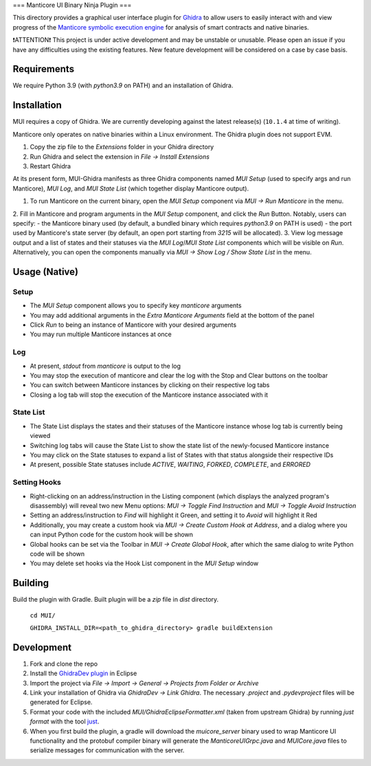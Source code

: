 ===
Manticore UI Binary Ninja Plugin
===

.. image:: https://raw.githubusercontent.com/trailofbits/manticore/master/docs/images/manticore.png
    :width: 200px
    :align: center
    :alt: Manticore

This directory provides a graphical user interface plugin for `Ghidra <https://ghidra-sre.org/>`_ to allow users to easily interact with and view progress of the `Manticore symbolic execution engine <https://github.com/trailofbits/manticore>`_ for analysis of smart contracts and native binaries.

❗ATTENTION❗ This project is under active development and may be unstable or unusable. Please open an issue if you have any difficulties using the existing features. New feature development will be considered on a case by case basis.

Requirements
------------

We require Python 3.9 (with `python3.9` on PATH) and an installation of Ghidra.

Installation
------------

MUI requires a copy of Ghidra. We are currently developing against the latest release(s) (``10.1.4`` at time of writing).

Manticore only operates on native binaries within a Linux environment. The Ghidra plugin does not support EVM.

1. Copy the zip file to the `Extensions` folder in your Ghidra directory 
2. Run Ghidra and select the extension in `File -> Install Extensions`
3. Restart Ghidra 


At its present form, MUI-Ghidra manifests as three Ghidra components named `MUI Setup` (used to specify args and run Manticore), `MUI Log`, and `MUI State List` (which together display Manticore output). 

1. To run Manticore on the current binary, open the `MUI Setup` component via `MUI -> Run Manticore` in the menu.
2. Fill in Manticore and program arguments in the `MUI Setup` component, and click the `Run` Button. Notably, users can specify:
- the Manticore binary used (by default, a bundled binary which requires `python3.9` on PATH is used)
- the port used by Manticore's state server (by default, an open port starting from `3215` will be allocated).
3. View log message output and a list of states and their statuses via the `MUI Log`/`MUI State List` components which will be visible on `Run`. Alternatively, you can open the components manually via `MUI -> Show Log / Show State List` in the menu. 

Usage (Native)
--------------

Setup
~~~~~
- The `MUI Setup` component allows you to specify key `manticore` arguments
- You may add additional arguments in the `Extra Manticore Arguments` field at the bottom of the panel
- Click `Run` to being an instance of Manticore with your desired arguments
- You may run multiple Manticore instances at once

.. image:: https://user-images.githubusercontent.com/29654756/151377073-33fa879d-cece-44a8-a18b-216d47f932d1.png
    :align: center
    :height: 400
    :alt: MUI Setup

Log
~~~
- At present, `stdout` from `manticore` is output to the log
- You may stop the execution of manticore and clear the log with the Stop and Clear buttons on the toolbar
- You can switch between Manticore instances by clicking on their respective log tabs
- Closing a log tab will stop the execution of the Manticore instance associated with it

.. image:: https://user-images.githubusercontent.com/29654756/151377064-e402f91d-eace-48e7-a683-1b8e59bf2127.png
    :align: center
    :height: 400
    :alt: MUI Log

State List
~~~~~~~~~~
- The State List displays the states and their statuses of the Manticore instance whose log tab is currently being viewed
- Switching log tabs will cause the State List to show the state list of the newly-focused Manticore instance
- You may click on the State statuses to expand a list of States with that status alongside their respective IDs 
- At present, possible State statuses include `ACTIVE`, `WAITING`, `FORKED`, `COMPLETE`, and `ERRORED`

.. image:: https://user-images.githubusercontent.com/29654756/151377036-34cf5aa0-2fdf-43ca-a825-0f4fdec16545.png
    :align: center
    :height: 400
    :alt: State List

Setting Hooks
~~~~~~~~~~~~~
- Right-clicking on an address/instruction in the Listing component (which displays the analyzed program's disassembly) will reveal two new Menu options: `MUI -> Toggle Find Instruction` and `MUI -> Toggle Avoid Instruction`
- Setting an address/instruction to `Find` will highlight it Green, and setting it to `Avoid` will highlight it Red
- Additionally, you may create a custom hook via `MUI -> Create Custom Hook at Address`, and a dialog where you can input Python code for the custom hook will be shown
- Global hooks can be set via the Toolbar in `MUI -> Create Global Hook`, after which the same dialog to write Python code will be shown
- You may delete set hooks via the Hook List component in the `MUI Setup` window

.. image:: https://user-images.githubusercontent.com/29654756/151377865-94167e03-f4a8-45ca-b6a5-5be7d1bf2004.png
    :align: center
    :height: 400
    :alt: Setting Hooks

Building
--------

Build the plugin with Gradle. Built plugin will be a `zip` file in `dist` directory.
    
    ``cd MUI/``

    ``GHIDRA_INSTALL_DIR=<path_to_ghidra_directory> gradle buildExtension``

Development
-----------

1. Fork and clone the repo
2. Install the `GhidraDev plugin <https://github.com/NationalSecurityAgency/ghidra/blob/master/GhidraBuild/EclipsePlugins/GhidraDev/GhidraDevPlugin/GhidraDev_README.html>`_ in Eclipse
3. Import the project via `File -> Import -> General -> Projects from Folder or Archive`
4. Link your installation of Ghidra via `GhidraDev -> Link Ghidra`. The necessary `.project` and `.pydevproject` files will be generated for Eclipse.
5. Format your code with the included `MUI/GhidraEclipseFormatter.xml` (taken from upstream Ghidra) by running `just format` with the tool `just <https://github.com/casey/just>`_.
6. When you first build the plugin, a gradle will download the `muicore_server` binary used to wrap Manticore UI functionality and the protobuf compiler binary will generate the `ManticoreUIGrpc.java` and `MUICore.java` files to serialize messages for communication with the server.
